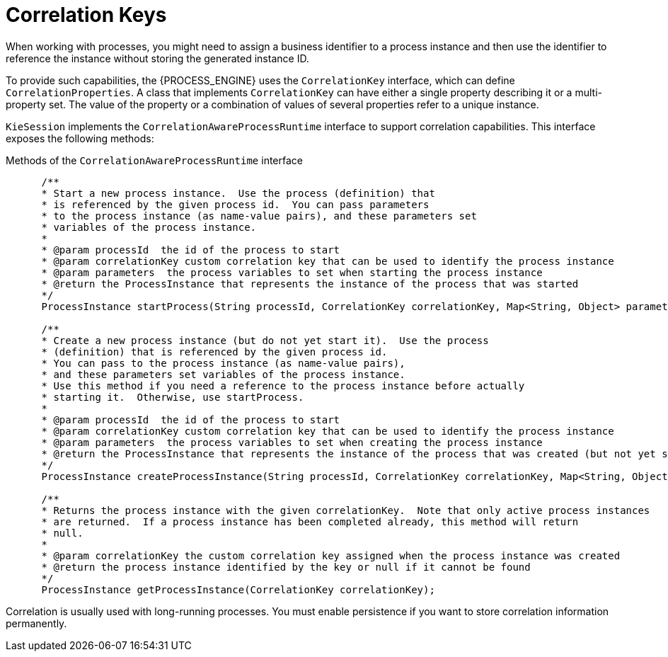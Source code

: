 [id='correlation-keys-con_{context}']
= Correlation Keys

When working with processes, you might need to assign a business identifier to a process instance and then use the identifier to reference the instance  without storing the generated instance ID.

To provide such capabilities, the {PROCESS_ENGINE} uses the `CorrelationKey` interface, which can define `CorrelationProperties`. A class that implements `CorrelationKey` can have either a single property describing it or a multi-property set. The value of the property or a combination of values of several properties refer to a unique instance.

`KieSession` implements the `CorrelationAwareProcessRuntime` interface to support correlation capabilities. This interface  exposes the following methods:

.Methods of the `CorrelationAwareProcessRuntime` interface
[source,java]
----

      /**
      * Start a new process instance.  Use the process (definition) that 
      * is referenced by the given process id.  You can pass parameters
      * to the process instance (as name-value pairs), and these parameters set
      * variables of the process instance.
      *
      * @param processId  the id of the process to start
      * @param correlationKey custom correlation key that can be used to identify the process instance
      * @param parameters  the process variables to set when starting the process instance
      * @return the ProcessInstance that represents the instance of the process that was started
      */
      ProcessInstance startProcess(String processId, CorrelationKey correlationKey, Map<String, Object> parameters);

      /**
      * Create a new process instance (but do not yet start it).  Use the process
      * (definition) that is referenced by the given process id.
      * You can pass to the process instance (as name-value pairs),
      * and these parameters set variables of the process instance.  
      * Use this method if you need a reference to the process instance before actually
      * starting it.  Otherwise, use startProcess.
      *
      * @param processId  the id of the process to start
      * @param correlationKey custom correlation key that can be used to identify the process instance
      * @param parameters  the process variables to set when creating the process instance
      * @return the ProcessInstance that represents the instance of the process that was created (but not yet started)
      */
      ProcessInstance createProcessInstance(String processId, CorrelationKey correlationKey, Map<String, Object> parameters);

      /**
      * Returns the process instance with the given correlationKey.  Note that only active process instances
      * are returned.  If a process instance has been completed already, this method will return
      * null.
      *
      * @param correlationKey the custom correlation key assigned when the process instance was created
      * @return the process instance identified by the key or null if it cannot be found
      */
      ProcessInstance getProcessInstance(CorrelationKey correlationKey);
----

Correlation is usually used with long-running processes. You must enable persistence if you want to store correlation information permanently.
